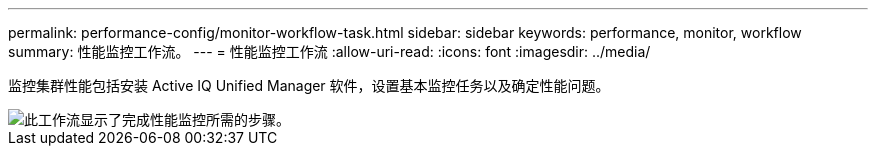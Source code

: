---
permalink: performance-config/monitor-workflow-task.html 
sidebar: sidebar 
keywords: performance, monitor, workflow 
summary: 性能监控工作流。 
---
= 性能监控工作流
:allow-uri-read: 
:icons: font
:imagesdir: ../media/


[role="lead"]
监控集群性能包括安装 Active IQ Unified Manager 软件，设置基本监控任务以及确定性能问题。

image::../media/performance-monitoring-workflow-perf-config.gif[此工作流显示了完成性能监控所需的步骤。]
